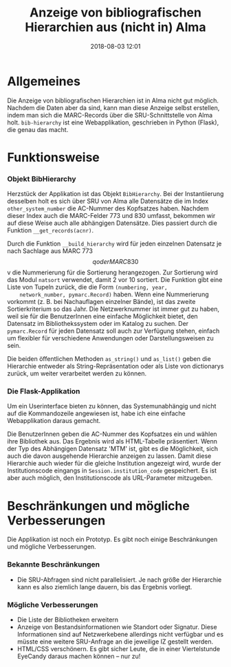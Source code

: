 #+TITLE: Anzeige von bibliografischen Hierarchien aus (nicht in) Alma
#+NIKOLA_SLUG: bib-hierarchy
#+AUTHOR: Stefan Schuh
#+EMAIL: stefan.schuh@uni-graz.at
#+DATE: 2018-08-03 12:01
#+DESCRIPTION:
#+KEYWORDS:
#+OPTIONS: H:4 num:nil toc:nil ::t |:t ^:t -:t f:t *:t <:t
#+OPTIONS: tex:t todo:t pri:nil tags:t texht:nil
#+OPTIONS: author:nil creator:nil email:nil date:t
#+MACRO: teaser #+RST: .. TEASER_END

* Allgemeines
Die Anzeige von bibliografischen Hierarchien ist in Alma nicht gut möglich.
Nachdem die Daten aber da sind, kann man diese Anzeige selbst erstellen, indem
man sich die MARC-Records über die SRU-Schnittstelle von Alma holt.
=bib-hierarchy= ist eine Webapplikation, geschrieben in Python (Flask), die
genau das macht.

* Funktionsweise
*** Objekt BibHierarchy
    Herzstück der Applikation ist das Objekt =BibHierarchy=. Bei der
    Instantiierung desselben holt es sich über SRU von Alma alle Datensätze die im
    Index =other_system_number= die AC-Nummer des Kopfsatzes haben. Nachdem dieser
    Index auch die MARC-Felder 773 und 830 umfasst, bekommen wir auf diese Weise
    auch alle abhängigen Datensätze. Dies passiert durch die Funktion
    =__get_records(acnr)=.

    Durch die Funktion =__build_hierarchy= wird für jeden einzelnen Datensatz je nach Sachlage aus MARC 773 $$q oder MARC
    830 $$v die Nummerierung für die Sortierung herangezogen. Zur Sortierung
    wird das Modul =natsort= verwendet, damit 2 vor 10 sortiert. Die Funktion
    gibt eine Liste von Tupeln zurück, die die Form =(numbering, year,
    network_number, pymarc.Record)= haben. Wenn eine Nummerierung vorkommt (z.
    B. bei Nachauflagen einzelner Bände), ist
    das zweite Sortierkriterium so das Jahr. Die Netzwerknummer ist immer gut zu
    haben, weil sie für die BenutzerInnen eine einfache Möglichkeit bietet, den
    Datensatz im Bibliothekssystem oder im Katalog zu suchen. Der
    =pymarc.Record= für jeden Datensatz soll auch zur Verfügung stehen, einfach
    um flexibler für verschiedene Anwendungen oder Darstellungsweisen zu sein.

    Die beiden öffentlichen Methoden =as_string()= und =as_list()= geben die
    Hierarchie entweder als String-Repräsentation oder als Liste von dictionarys
    zurück, um weiter verarbeitet werden zu können.
*** Die Flask-Applikation
    Um ein Userinterface bieten zu können, das Systemunabhängig und nicht auf
    die Kommandozeile angewiesen ist, habe ich eine einfache Webapplikation
    daraus gemacht.

    Die BenutzerInnen geben die AC-Nummer des Kopfsatzes ein und wählen ihre
    Bibliothek aus. Das Ergebnis wird als HTML-Tabelle präsentiert. Wenn der Typ
    des Abhängigen Datensatz 'MTM' ist, gibt es die Möglichkeit, sich auch die
    davon ausgehende Hierarchie anzeigen zu lassen. Damit diese Hierarchie auch
    wieder für die gleiche Institution angezeigt wird, wurde der
    Institutionscode eingangs in =Session.institution_code= gespeichert. Es ist
    aber auch möglich, den Institutionscode als URL-Parameter mitzugeben.

* Beschränkungen und mögliche Verbesserungen
Die Applikation ist noch ein Prototyp. Es gibt noch einige Beschränkungen und
mögliche Verbesserungen.
*** Bekannte Beschränkungen
    - Die SRU-Abfragen sind nicht parallelisiert. Je nach größe der Hierarchie
      kann es also ziemlich lange dauern, bis das Ergebnis vorliegt.
*** Mögliche Verbesserungen
    - Die Liste der Bibliotheken erweitern
    - Anzeige von Bestandsinformationen wie Standort oder Signatur. Diese
      Informationen sind auf Netzwerkebene allerdings nicht verfügbar und es
      müsste eine weitere SRU-Anfrage an die jeweilige IZ gestellt werden.
    - HTML/CSS verschönern. Es gibt sicher Leute, die in einer Viertelstunde
      EyeCandy daraus machen können -- nur zu!
